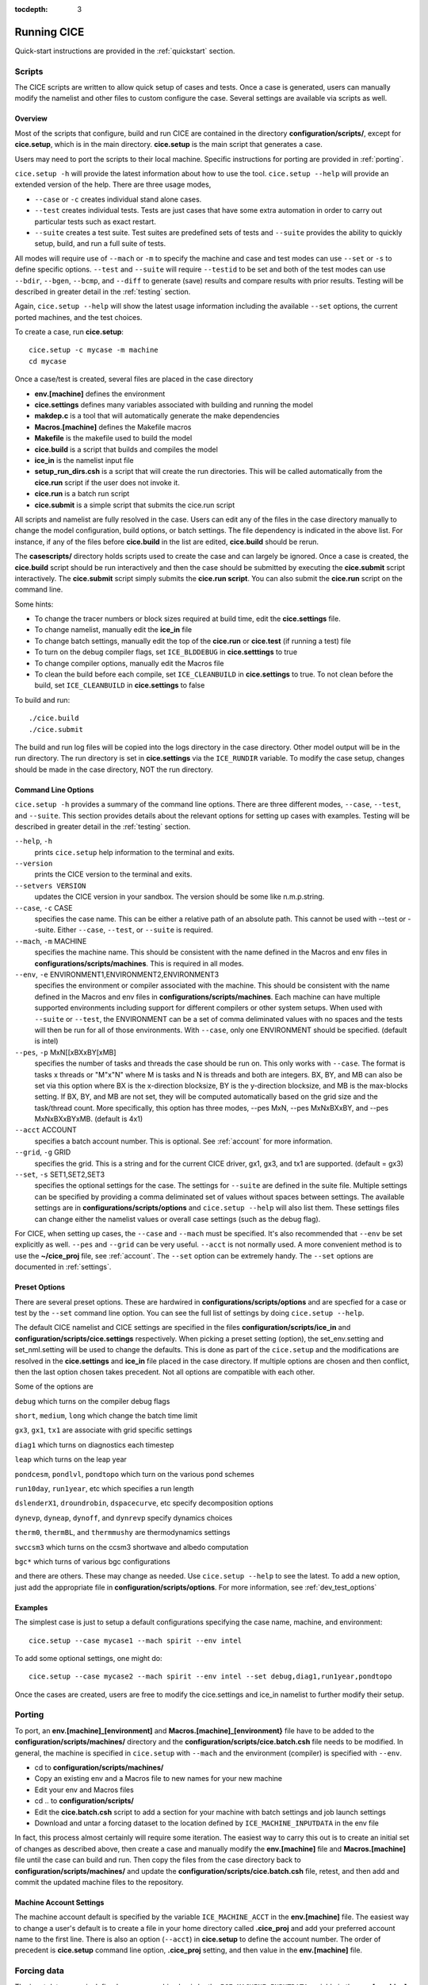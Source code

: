 :tocdepth: 3

.. _running_cice:

Running CICE
====================

Quick-start instructions are provided in the :ref:`quickstart` section.

.. _scripts:

Scripts
-------

The CICE scripts are written to allow quick setup of cases and tests.  Once a case is 
generated, users can manually modify the namelist and other files to custom configure
the case.  Several settings are available via scripts as well.

Overview
~~~~~~~~

Most of the scripts that configure, build and run CICE are contained in 
the directory **configuration/scripts/**, except for **cice.setup**, which is
in the main directory.  **cice.setup** is the main script that generates a case. 

Users may need to port the scripts to their local machine.
Specific instructions for porting are provided in :ref:`porting`.

``cice.setup -h`` will provide the latest information about how to use the tool.
``cice.setup --help`` will provide an extended version of the help.
There are three usage modes,

* ``--case`` or ``-c`` creates individual stand alone cases.
* ``--test`` creates individual tests.  Tests are just cases that have some extra automation in order to carry out particular tests such as exact restart.
* ``--suite`` creates a test suite.  Test suites are predefined sets of tests and ``--suite`` provides the ability to quickly setup, build, and run a full suite of tests.

All modes will require use of ``--mach`` or ``-m`` to specify the machine and case and test modes 
can use ``--set`` or ``-s`` to define specific options.  ``--test`` and ``--suite`` will require ``--testid`` to be set 
and both of the test modes can use ``--bdir``, ``--bgen``, ``--bcmp``, and ``--diff`` to generate (save) results and compare results with prior results.
Testing will be described in greater detail in the :ref:`testing` section.

Again, ``cice.setup --help`` will show the latest usage information including 
the available ``--set`` options, the current ported machines, and the test choices.

To create a case, run **cice.setup**::

  cice.setup -c mycase -m machine
  cd mycase

Once a case/test is created, several files are placed in the case directory

- **env.[machine]** defines the environment
- **cice.settings** defines many variables associated with building and running the model
- **makdep.c** is a tool that will automatically generate the make dependencies
- **Macros.[machine]** defines the Makefile macros
- **Makefile** is the makefile used to build the model
- **cice.build** is a script that builds and compiles the model
- **ice\_in** is the namelist input file
- **setup\_run\_dirs.csh** is a script that will create the run directories.  This will be called automatically from the **cice.run** script if the user does not invoke it.
- **cice.run** is a batch run script
- **cice.submit** is a simple script that submits the cice.run script

All scripts and namelist are fully resolved in the case.  Users can edit any
of the files in the case directory manually to change the model configuration,
build options, or batch settings.  The file
dependency is indicated in the above list.  For instance, if any of the files before
**cice.build** in the list are edited, **cice.build** should be rerun.

The **casescripts/** directory holds scripts used to create the case and can 
largely be ignored.  Once a case is created, the **cice.build** script should be run
interactively and then the case should be submitted by executing the 
**cice.submit** script interactively.  The **cice.submit** script
simply submits the **cice.run script**.  
You can also submit the **cice.run** script on the command line.

Some hints:

- To change the tracer numbers or block sizes required at build time, edit the **cice.settings** file.
- To change namelist, manually edit the **ice_in** file
- To change batch settings, manually edit the top of the **cice.run** or **cice.test** (if running a test) file
- To turn on the debug compiler flags, set ``ICE_BLDDEBUG`` in **cice.setttings** to true
- To change compiler options, manually edit the Macros file
- To clean the build before each compile, set ``ICE_CLEANBUILD`` in **cice.settings** to true.  To not clean before the build, set ``ICE_CLEANBUILD`` in **cice.settings** to false

To build and run::

  ./cice.build
  ./cice.submit

The build and run log files will be copied into the logs directory in the case directory.
Other model output will be in the run directory.  The run directory is set in **cice.settings**
via the ``ICE_RUNDIR`` variable.  To modify the case setup, changes should be made in the
case directory, NOT the run directory.

.. _case_options:

Command Line Options
~~~~~~~~~~~~~~~~~~~~

``cice.setup -h`` provides a summary of the command line options.  There are three different modes, ``--case``, ``--test``, and ``--suite``.  This section provides details about the relevant options for setting up cases with examples.
Testing will be described in greater detail in the :ref:`testing` section.

``--help``, ``-h`` 
  prints ``cice.setup`` help information to the terminal and exits.

``--version``
  prints the CICE version to the terminal and exits.

``--setvers VERSION``
  updates the CICE version in your sandbox.  The version should be some like n.m.p.string.

``--case``, ``-c`` CASE
  specifies the case name.  This can be either a relative path of an absolute path.  This cannot be used with --test or --suite.  Either ``--case``, ``--test``, or ``--suite`` is required.

``--mach``, ``-m`` MACHINE
  specifies the machine name.  This should be consistent with the name defined in the Macros and env files in **configurations/scripts/machines**.  This is required in all modes.

``--env``,  ``-e`` ENVIRONMENT1,ENVIRONMENT2,ENVIRONMENT3
  specifies the environment or compiler associated with the machine.  This should be consistent with the name defined in the Macros and env files in **configurations/scripts/machines**.  Each machine can have multiple supported environments including support for different compilers or other system setups.  When used with ``--suite`` or ``--test``, the ENVIRONMENT can be a set of comma deliminated values with no spaces and the tests will then be run for all of those environments.  With ``--case``, only one ENVIRONMENT should be specified. (default is intel)
  
``--pes``,  ``-p`` MxN[[xBXxBY[xMB]
  specifies the number of tasks and threads the case should be run on.  This only works with ``--case``.  The format is tasks x threads or "M"x"N" where M is tasks and N is threads and both are integers. BX, BY, and MB can also be set via this option where BX is the x-direction blocksize, BY is the y-direction blocksize, and MB is the max-blocks setting.  If BX, BY, and MB are not set, they will be computed automatically based on the grid size and the task/thread count.  More specifically, this option has three modes, --pes MxN, --pes MxNxBXxBY, and --pes MxNxBXxBYxMB.  (default is 4x1)

``--acct``  ACCOUNT
  specifies a batch account number.  This is optional.  See :ref:`account` for more information.

``--grid``, ``-g`` GRID
  specifies the grid.  This is a string and for the current CICE driver, gx1, gx3, and tx1 are supported. (default = gx3)

``--set``,  ``-s`` SET1,SET2,SET3
  specifies the optional settings for the case.  The settings for ``--suite`` are defined in the suite file.  Multiple settings can be specified by providing a comma deliminated set of values without spaces between settings.  The available settings are in **configurations/scripts/options** and ``cice.setup --help`` will also list them.  These settings files can change either the namelist values or overall case settings (such as the debug flag).

For CICE, when setting up cases, the ``--case`` and ``--mach`` must be specified.  
It's also recommended that ``--env`` be set explicitly as well.  
``--pes`` and ``--grid`` can be very useful.
``--acct`` is not normally used.  A more convenient method 
is to use the **~/cice\_proj** file, see :ref:`account`.  The ``--set`` option can be 
extremely handy.  The ``--set`` options are documented in :ref:`settings`.

.. _settings:

Preset Options
~~~~~~~~~~~~~~

There are several preset options.  These are hardwired in 
**configurations/scripts/options** and are specfied for a case or test by 
the ``--set`` command line option.  You can see the full list of settings 
by doing ``cice.setup --help``.  

The default CICE namelist and CICE settings are specified in the 
files **configuration/scripts/ice_in** and 
**configuration/scripts/cice.settings** respectively.  When picking a 
preset setting (option), the set_env.setting and set_nml.setting will be used to 
change the defaults.  This is done as part of the ``cice.setup`` and the
modifications are resolved in the **cice.settings** and **ice_in** file placed in 
the case directory.  If multiple options are chosen and then conflict, then the last
option chosen takes precedent.  Not all options are compatible with each other.

Some of the options are

``debug`` which turns on the compiler debug flags

``short``, ``medium``, ``long`` which change the batch time limit

``gx3``, ``gx1``, ``tx1`` are associate with grid specific settings

``diag1`` which turns on diagnostics each timestep

``leap`` which turns on the leap year

``pondcesm``, ``pondlvl``, ``pondtopo`` which turn on the various pond schemes

``run10day``, ``run1year``, etc which specifies a run length

``dslenderX1``, ``droundrobin``, ``dspacecurve``, etc specify decomposition options

``dynevp``, ``dyneap``, ``dynoff``, and ``dynrevp`` specify dynamics choices

``therm0``, ``thermBL``, and ``thermmushy`` are thermodynamics settings

``swccsm3`` which turns on the ccsm3 shortwave and albedo computation

``bgc*`` which turns of various bgc configurations

and there are others.  These may change as needed.  Use ``cice.setup --help`` to see the latest.  
To add a new option, just add the appropriate file in **configuration/scripts/options**.  
For more information, see :ref:`dev_test_options`

Examples
~~~~~~~~~

The simplest case is just to setup a default configurations specifying the
case name, machine, and environment::

  cice.setup --case mycase1 --mach spirit --env intel

To add some optional settings, one might do::

  cice.setup --case mycase2 --mach spirit --env intel --set debug,diag1,run1year,pondtopo

Once the cases are created, users are free to modify the cice.settings and ice_in namelist to further modify their setup.

.. _porting:

Porting
-------

To port, an **env.[machine]_[environment]** and **Macros.[machine]_[environment}** file have to be added to the
**configuration/scripts/machines/** directory and the 
**configuration/scripts/cice.batch.csh** file needs to be modified.
In general, the machine is specified in ``cice.setup`` with ``--mach``
and the environment (compiler) is specified with ``--env``.
 
- cd to **configuration/scripts/machines/**

- Copy an existing env and a Macros file to new names for your new machine

- Edit your env and Macros files

- cd .. to **configuration/scripts/**

- Edit the **cice.batch.csh** script to add a section for your machine 
  with batch settings and job launch settings

- Download and untar a forcing dataset to the location defined by 
  ``ICE_MACHINE_INPUTDATA`` in the env file

In fact, this process almost certainly will require some iteration.  The easiest way 
to carry this out is to create an initial set of changes as described above, then 
create a case and manually modify the **env.[machine]** file and **Macros.[machine]** 
file until the case can build and run.  Then copy the files from the case 
directory back to **configuration/scripts/machines/** and update 
the **configuration/scripts/cice.batch.csh** file, retest, 
and then add and commit the updated machine files to the repository.

.. _account:

Machine Account Settings
~~~~~~~~~~~~~~~~~~~~~~~~

The machine account default is specified by the variable ``ICE_MACHINE_ACCT`` in 
the **env.[machine]** file.  The easiest way to change a user's default is to 
create a file in your home directory called **.cice\_proj** and add your 
preferred account name to the first line.  
There is also an option (``--acct``) in **cice.setup** to define the account number.  
The order of precedent is **cice.setup** command line option, 
**.cice\_proj** setting, and then value in the **env.[machine]** file.

.. _force:

Forcing data
------------

The input data space is defined on a per machine basis by the ``ICE_MACHINE_INPUTDATA`` 
variable in the **env.[machine]** file.  That file space is often shared among multiple 
users, and it can be desirable to consider using a common file space with group read 
and write permissions such that a set of users can update the inputdata area as 
new datasets are available.

CICE input datasets are stored on an anonymous ftp server.  More information about
how to download the input data can be found at https://github.com/CICE-Consortium/CICE/wiki.
Test forcing datasets are available for various grids at the ftp site.  
These data files are designed only for testing the code, not for use in production runs 
or as observational data. Please do not publish results based on these data sets.


Run Directories
---------------

The **cice.setup** script creates a case directory.  However, the model 
is actually built and run under the ``ICE_OBJDIR`` and ``ICE_RUNDIR`` directories
as defined in the **cice.settings** file.

Build and run logs will be copied from the run directory into the case **logs/** 
directory when complete.


Local modifications
-------------------

Scripts and other case settings can be changed manually in the case directory and
used.  Source code can be modified in the main sandbox.  When changes are made, the code
should be rebuilt before being resubmitted.  It is always recommended that users
modify the scripts and input settings in the case directory, NOT the run directory.
In general, files in the run directory are overwritten by versions in the case
directory when the model is built, submitted, and run.



Old Notes
------------

To compile and execute the code: in the source directory,

#. Download the forcing data used for testing from the CICE-Consortium github page,
   https://github.com/CICE-Consortium .

#. Create **Macros.\*** and **run\_ice.\*** files for your particular
   platform, if they do not already exist (type ‘uname -s’ at the prompt
   to get :math:`\langle`\ OS\ :math:`\rangle`).

#. Alter directories in the script **comp\_ice**.

#. Run **comp\_ice** to set up the run directory and make the executable
   ‘**cice**’.

#. | To clean the compile directory and start fresh, simply execute
     ‘/bin/rm -rf compile’ from the run directory.

In the run directory,

#. Alter `atm\_data\_dir` and `ocn\_data\_dir` in the namelist file
   **ice\_in**.

#. Alter the script **run\_ice** for your system.

#. Execute **run\_ice**.

If this fails, see Section :ref:`setup`.

This procedure creates the output log file **ice.log.[ID]**, and if
`npt` is long enough compared with `dumpfreq` and `histfreq`, dump files
**iced.[timeID]** and   (or binary) history output files
**iceh\_[timeID].nc (.da)**. Using the :math:`\left<3^\circ\right>`
grid, the log file should be similar to
**ice.log.\ :math:`\langle`\ OS\ :math:`\rangle`**, provided for the
user’s convenience. These log files were created using MPI on 4
processors on the :math:`\left<3^\circ\right>` grid.

Several options are available in **comp\_ice** for configuring the run,
shown in :ref:`comp-ice`. If `NTASK` = 1, then the **serial/**
code is used, otherwise the code in **mpi/** is used. Loops over blocks
have been threaded throughout the code, so that their work will be
divided among `OMP\_NUM\_THREADS` if `THRD` is ‘yes.’ Note that the value of
`NTASK` in **comp\_ice** must equal the value of `nprocs` in **ice\_in**.
Generally the value of `MXBLCKS` computed by **comp\_ice** is sufficient,
but sometimes it will need to be set explicitly, as discussed in
Section :ref:`performance`. To conserve memory, match the tracer requests
in **comp\_ice** with those in **ice\_in**. CESM uses 3 aerosol tracers;
the number given in **comp\_ice** must be less than or equal to the
maximum allowed in **ice\_domain\_size.F90**.

The scripts define a number of environment variables, mostly as
directories that you will need to edit for your own environment.
`$SYSTEM\_USERDIR`, which on machines at Oak Ridge National Laboratory
points automatically to scratch space, is intended to be a disk where
the run directory resides. `SHRDIR` is a path to the CESM shared code.

Table :ref:`comp-ice` shows configuration options available in **comp_ice**.

.. _comp-ice:

.. table:: **comp_ice** configurations

   +---------------------+--------------------------------------+------------------------------------------------------------------------------------+
   | variable            | options                              | description                                                                        |
   +=====================+======================================+====================================================================================+
   |RES                  | col, gx3, gx1, tx1                   | grid resolution                                                                    |
   +---------------------+--------------------------------------+------------------------------------------------------------------------------------+
   |NTASK                | (integer)                            | total number of processors                                                         |
   +---------------------+--------------------------------------+------------------------------------------------------------------------------------+
   |BLCKX                | (integer)                            | number of grid cells on each block in the x-direction :math:`^\dagger`             |
   +---------------------+--------------------------------------+------------------------------------------------------------------------------------+
   |BLCKY                | (integer)                            | number of grid cells on each block in the y-direction :math:`^\dagger`             |
   +---------------------+--------------------------------------+------------------------------------------------------------------------------------+
   |MXBLCKS              | (integer)                            | maximum number of blocks per processor                                             |
   +---------------------+--------------------------------------+------------------------------------------------------------------------------------+
   |NICELYR              | (integer)                            | number of vertical layers in the ice                                               |
   +---------------------+--------------------------------------+------------------------------------------------------------------------------------+
   |NSNWLYR              | (integer)                            | number of vertical layers in the snow                                              |
   +---------------------+--------------------------------------+------------------------------------------------------------------------------------+
   |NICECAT              | (integer)                            | number of ice thickness categories                                                 |
   +---------------------+--------------------------------------+------------------------------------------------------------------------------------+ 
   |TRAGE                | 0 or 1                               | set to 1 for ice age tracer                                                        |
   +---------------------+--------------------------------------+------------------------------------------------------------------------------------+
   |TRFY                 | 0 or 1                               | set to 1 for first-year ice age tracer                                             |
   +---------------------+--------------------------------------+------------------------------------------------------------------------------------+
   |TRLVL                | 0 or 1                               | set to 1 for level and deformed ice tracers                                        |
   +---------------------+--------------------------------------+------------------------------------------------------------------------------------+
   |TRPND                | 0 or 1                               | set to 1 for melt pond tracers                                                     |
   +---------------------+--------------------------------------+------------------------------------------------------------------------------------+
   |NTRAERO              | 0 or 1                               | number of aerosol tracers                                                          |
   +---------------------+--------------------------------------+------------------------------------------------------------------------------------+
   |TRBRINE              | set to 1 for brine height tracer     |                                                                                    |
   +---------------------+--------------------------------------+------------------------------------------------------------------------------------+
   |NBGCLYR              | (integer)                            | number of vertical layers for biogeochemical transport                             |
   +---------------------+--------------------------------------+------------------------------------------------------------------------------------+
   |IO_TYPE              | none/netcdf/pio                      | use ‘none’ if  library is unavailable,‘pio’ for PIO                                |
   +---------------------+--------------------------------------+------------------------------------------------------------------------------------+ 
   |DITTO                | yes/no                               | for reproducible diagnostics                                                       |
   +---------------------+--------------------------------------+------------------------------------------------------------------------------------+
   |BARRIERS             | yes/no                               | flushes MPI buffers during global scatters and gathers                             |
   +---------------------+--------------------------------------+------------------------------------------------------------------------------------+
   |THRD                 | yes/no                               | set to yes for OpenMP threaded parallelism                                         |
   +---------------------+--------------------------------------+------------------------------------------------------------------------------------+
   |OMP_NUM_THREADS      | (integer)                            | the number of OpenMP threads requested                                             |
   +---------------------+--------------------------------------+------------------------------------------------------------------------------------+
   |NUMIN                | (integer)                            | smallest unit number assigned to CICE files                                        |
   +---------------------+--------------------------------------+------------------------------------------------------------------------------------+
   |NUMAX                | (integer)                            | largest unit number assigned to CICE files                                         |
   +---------------------+--------------------------------------+------------------------------------------------------------------------------------+

The ‘reproducible’ option (`DITTO`) makes diagnostics bit-for-bit when
varying the number of processors. (The simulation results are
bit-for-bit regardless, because they do not require global sums or
max/mins as do the diagnostics.) This was done mainly by increasing the
precision for the global reduction calculations, except for regular
double-precision (r8) calculations involving MPI; MPI can not handle
MPI\_REAL16 on some architectures. Instead, these cases perform sums or
max/min calculations across the global block structure, so that the
results are bit-for-bit as long as the block distribution is the same
(the number of processors can be different).

A more flexible option is available for double-precision MPI
calculations, using the namelist variable `bfbflag`. When true, this flag
produces bit-for-bit identical diagnostics with different tasks,
threads, blocks and grid decompositions.

CICE namelist variables available for changes after compile time appear
in **ice.log.\*** with values read from the file **ice\_in**; their
definitions are given in Section :ref:`index`. For example, to run for a
different length of time, say three days, set `npt` = 72 in **ice\_in**.
At present, the user supplies the time step `dt`, the number of
dynamics/advection/ridging subcycles `ndtd`, and for classic EVP, the
number of EVP subcycles `ndte`; `dte` is then calculated in subroutine
*init\_evp*. The primary reason for doing it this way is to ensure that
`ndte` is an integer. (This is done differently for `revised\_evp` = true.;
see Section :ref:`dynam`).

To restart from a previous run, set restart = true in **ice\_in**. There
are two ways of restarting from a given file. The restart pointer file
**ice.restart\_file** (created by the previous run) contains the name of
the last written data file (**iced.[timeID]**). Alternatively, a
filename can be assigned to ice\_ic in **ice\_in**. Consult
Section :ref:`init` for more details. Restarts are exact for MPI or
single processor runs.

